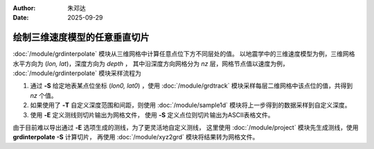 :author: 朱邓达
:date: 2025-09-29

绘制三维速度模型的任意垂直切片
==============================

:doc:`/module/grdinterpolate` 模块从三维网格中计算任意点位下方不同层处的值。
以地震学中的三维速度模型为例，三维网格水平方向为 (*lon, lat*)，深度方向为 *depth* ，
其中沿深度方向网格分为 *nz* 层，网格节点值以速度为例，
:doc:`/module/grdinterpolate` 模块采样流程为

1. 通过 **-S** 给定地表某点位坐标 (*lon0, lat0*) ，使用 :doc:`/module/grdtrack` 
   模块采样每层二维网格中该点位的值，共得到 *nz* 个值。
2. 如果使用了 **-T** 自定义深度范围和间距，则使用 :doc:`/module/sample1d`
   模块将上一步得到的数据采样到自定义深度。
3. 使用 **-E** 定义测线则切片输出为网格文件，
   使用 **-S** 定义点位则切片输出为ASCII表格文件。

由于目前难以导出通过 **-E** 选项生成的测线，为了更灵活地自定义测线，
这里使用 :doc:`/module/project` 模块先生成测线，使用 **grdinterpolate -S** 计算切片，
再使用 :doc:`/module/xyz2grd` 模块将结果转为网格文件。


.. gmtplot:: ex031.sh
    :width: 80%
    :show-code: true